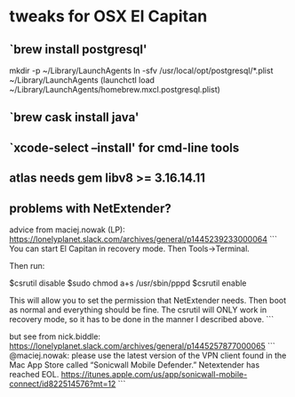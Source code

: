 
* tweaks for OSX El Capitan

** `brew install postgresql'

mkdir -p ~/Library/LaunchAgents
ln -sfv /usr/local/opt/postgresql/*.plist ~/Library/LaunchAgents
(launchctl load ~/Library/LaunchAgents/homebrew.mxcl.postgresql.plist)

** `brew cask install java'
** `xcode-select --install' for cmd-line tools

** atlas needs gem libv8 >= 3.16.14.11
** problems with NetExtender?
advice from maciej.nowak (LP):
https://lonelyplanet.slack.com/archives/general/p1445239233000064
```
You can start El Capitan in recovery mode.  Then Tools->Terminal.

Then run:

$csrutil disable
$sudo chmod a+s /usr/sbin/pppd
$csrutil enable

This will allow you to set the permission that NetExtender needs.
Then boot as normal and everything should be fine.
The csrutil will ONLY work in recovery mode, so it has to be done in the manner I described above.
```

but see from nick.biddle: https://lonelyplanet.slack.com/archives/general/p1445257877000065
```
@maciej.nowak: please use the latest version of the VPN client found in the Mac App Store called “Sonicwall Mobile Defender.” Netextender has reached EOL. https://itunes.apple.com/us/app/sonicwall-mobile-connect/id822514576?mt=12
```

